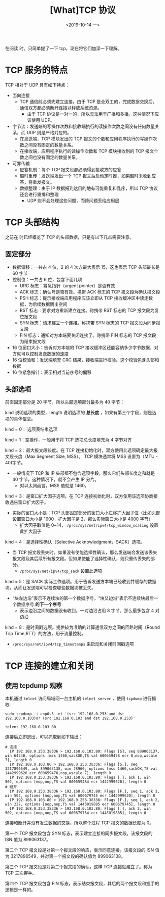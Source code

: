 #+TITLE: [What]TCP 协议
#+DATE: <2019-10-14 一> 
#+TAGS: CS
#+LAYOUT: post
#+CATEGORIES: book,Linux高性能服务器编程
#+NAME: <book_linux_server_chapter_3.org>
#+OPTIONS: ^:nil
#+OPTIONS: ^:{}

在阅读 [[http://kcmetercec.top/categories/book/%25E5%259B%25BE%25E8%25A7%25A3TCPIP-%25E5%2585%25A5%25E9%2597%25A8/][<<图解TCPIP>>]] 时，只简单提了一下 tcp，现在将它们加深一下理解。
#+BEGIN_EXPORT html
<!--more-->
#+END_EXPORT
* TCP 服务的特点
TCP 相对于 UDP 具有如下特点：
- 面向连接
  + TCP 通信前必须先建立连接，由于 TCP 是全双工的，完成数据交换后，通信双方都必须断开连接以释放系统资源。
    + 由于 TCP 协议是一对一的，所以无法用于广播和多播，这种情况下应该使用 UDP。
- 字节流：发送端的写操作次数和接收端执行的读操作次数之间没有任何数量关系，而 UDP 则是严格对应的。
  + 在发送端，TCP 模块发出的 TCP 报文的个数和应用程序执行的写操作次数之间没有固定的数量关系。
  + 在接收端，应用程序执行的读操作次数和 TCP 模块接收到的 TCP 报文个数之间也没有固定的数量关系。
- 可靠传输
  + 应答机制：每个 TCP 报文段都必须得到接收方的应答
  + 超时重传：发送端发出一个 TCP 报文后启动定时器，如果超时未收到应答，将重发报文。
  + 数据整理：由于 IP 数据报到达目的地有可能重复和乱序，所以 TCP 协议还会进行重排和整理
    + UDP 则不会处理这些问题，而降问题丢给应用层
* TCP 头部结构
[[./tcp_header.jpg]]

之前在 <<图解TCPIP>> 时已经概览了 TCP 的头部数据，只是有以下几点需要注意。
** 固定部分

- 数据偏移：一共占 4 位，2 的 4 次方最大表示 15，这也表示 TCP 头部最长是 60 字节
- 控制位：一共占 6 位，包含下面几项
  + URG 标志：紧急指针（urgent pointer）是否有效
  + ACK 标志：确认号是否有效。携带 ACK 标志的 TCP 报文段为确认报文段
  + PSH 标志：提示接收端应用程序应该立即从 TCP 接收缓冲区中读走数据，为后续数据腾出空间
  + RST 标志：要求对方重新建立连接。称携带 RST 标志的 TCP 报文段为复位报文段
  + SYN 标志：请求建立一个连接。称携带 SYN 标志的 TCP 报文段为同步报文段
  + FIN 标志：通知对方本端要关闭连接了。称携带 FIN 标志的 TCP 报文段为结束报文段
- 16 位窗口大小：告诉对方本端的 TCP 接收缓冲区还能容纳多少字节数据，对方就可以控制发送数据的速度
- 16 位校验和：发送端填充 CRC 结果，接收端进行校验。这个校验包含头部和数据
- 16 位紧急指针：表示相对当前序号的偏移
** 头部选项
前面固定部分是 20 字节，所以头部选项部分最多为 40 字节：
[[./tcp_opt.jpg]]

kind 说明选项的类型，length 说明选项的 *总长度* ，如果有第三个字段，则是选项的具体信息。

kind = 0： 选项表结束选项

kind = 1：空操作，一般用于将 TCP 选项总长度填充为 4 字节对齐

kind = 2：最大报文段长度。在 TCP 连接初始化时，双方使用此选项确定最大报文段长度（Max Segment Size, MSS）。
TCP 模块通常将 MSS 设置为（MTU - 40)字节。
- 一般情况下 TCP 和 IP 头部都不包含选项字段，那么它们头部长度之和就是 40 字节。这种情况下，就不会产生 IP 分片。
  + 对以太网而言，MSS 值就是 1460。
    
kind = 3：是窗口扩大因子选项。在 TCP 连接初始化时，双方使用该选项协商接收通告窗口扩大因子。
- 实际的窗口大小是：TCP 头部固定部分的窗口大小左移扩大因子位（比如头部设置窗口大小是 1000，扩大因子是 2，那么实际窗口大小是 4000 字节）
  + 扩大因子取值是 0~14， =/proc/sys/net/ipv4/tcp_window_scaling= 设置此扩大因子

kind = 4：是选择性确认（Selective Acknowledgment，SACK）选项。
- 当 TCP 报文段丢失时，如果没有使能选择性确认，那么发送端会发送该丢失报文段及其后续所有报文段。但如果使能了选择性确认，则只重传丢失的部分。
  + =/proc/sys/net/ipv4/tcp_sack= 设置此选项

kind = 5：是 SACK 实际工作选项。用于告诉发送方本端已经收到并缓存的数据块，从而让发送端可以检查哪些数据块被丢失。
- “块左边沿”表示不连续块的第一个数据序号，“块又边沿”表示不连续块最后一个数据序号 *的下一个序号*
  + 表示边沿之间的数据没有收到，一对边沿占用 8 字节，那么最多包含 4 对边沿

kind = 8：是时间戳选项。提供较为准确的计算通信双方之间的回路时间（Round Trip Time,RTT）的方法，用于流量控制。
- =/proc/sys/net/ipv4/tcp_timestamps= 来启动和关闭时间戳选项

* TCP 连接的建立和关闭
** 使用 tcpdump 观察                                                                                                                                                                                        
本机通过 =telnet= 访问局域网一台主机的 =telnet server= ，使用 =tcpdump= 进行抓取:                                                                                                                           
#+BEGIN_EXAMPLE                                                                                                                                                                                             
  sudo tcpdump -i enp0s3 -nt '(src 192.168.0.253 and dst 192.168.0.103)or (src 192.168.0.103 and dst 192.168.0.253)'                                                                                        
                                                                                                                                                                                                            
  telent 192.168.0.103 80                                                                                                                                                                                   
#+END_EXAMPLE                                                                                                                                                                                               
连接后立即退出，可以抓取到如下输出：                                                                                                                                                                        
#+BEGIN_EXAMPLE                                                                                                                                                                                             
# 连接                                                                                                                                                                                                      
  IP 192.168.0.253.38336 > 192.168.0.103.80: Flags [S], seq 899063137, win 64240, options [mss 1460,sackOK,TS val 600659478 ecr 0,nop,wscale 7], length 0                                                   
  IP 192.168.0.103.80 > 192.168.0.253.38336: Flags [S.], seq 3217896549, ack 899063138, win 28960, options [mss 1460,sackOK,TS val 1442999620 ecr 600659478,nop,wscale 7], length 0                         
  IP 192.168.0.253.38336 > 192.168.0.103.80: Flags [.], ack 1, win 502, options [nop,nop,TS val 600659484 ecr 1442999620], length 0                                                                         
# 断开                                                                                                                                                                                                      
  IP 192.168.0.253.38336 > 192.168.0.103.80: Flags [F.], seq 1, ack 1, win 502, options [nop,nop,TS val 600679745 ecr 1442999620], length 0                                                                 
  IP 192.168.0.103.80 > 192.168.0.253.38336: Flags [F.], seq 1, ack 2, win 227, options [nop,nop,TS val 1443019885 ecr 600679745], length 0                                                                 
  IP 192.168.0.253.38336 > 192.168.0.103.80: Flags [.], ack 2, win 502, options [nop,nop,TS val 600679754 ecr 1443019885], length 0                                                                         
#+END_EXAMPLE                                                                                                                                                                                               
连接和断开并没有发生数据的交换，所以整个过程 TCP 报文的数据长度为 0。                                                                                                                                       
                                                                                                                                                                                                            
第一个 TCP 报文段包含 SYN 标志，表示建立连接的同步报文段，该报文段的 ISN 值为 899063137。                                                                                                                   
                                                                                                                                                                                                            
第二个 TCP 报文段是对第一个报文段的响应，表示同意连接。该报文段的 ISN 值为 3217896549，并对第一个报文段的确认值为 899063138。                                                                               
                                                                                                                                                                                                            
第三个 TCP 报文段是对第二个报文段的确认，这样 TCP 连接就建立了。称为 TCP 三次握手。

第四个 TCP 报文段包含 FIN 标志，表示结束报文段，其后的两个报文段和握手的逻辑是一样的。
